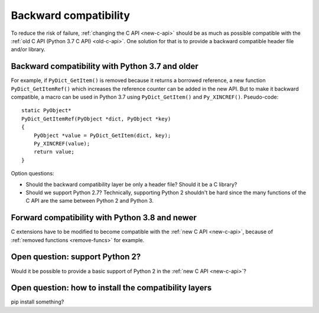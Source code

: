 .. _back-compat:

++++++++++++++++++++++
Backward compatibility
++++++++++++++++++++++

To reduce the risk of failure, :ref:`changing the C API <new-c-api>` should be
as much as possible compatible with the :ref:`old C API (Python 3.7 C API)
<old-c-api>`. One solution for that is to provide a backward compatible header
file and/or library.

Backward compatibility with Python 3.7 and older
================================================

For example, if ``PyDict_GetItem()`` is removed because it returns a borrowed
reference, a new function ``PyDict_GetItemRef()`` which increases the reference
counter can be added in the new API. But to make it backward compatible, a
macro can be used in Python 3.7 using ``PyDict_GetItem()`` and
``Py_XINCREF()``. Pseudo-code::

    static PyObject*
    PyDict_GetItemRef(PyObject *dict, PyObject *key)
    {
        PyObject *value = PyDict_GetItem(dict, key);
        Py_XINCREF(value);
        return value;
    }

Option questions:

* Should the backward compatibility layer be only a header file? Should it
  be a C library?
* Should we support Python 2.7? Technically, supporting Python 2 shouldn't be
  hard since the many functions of the C API are the same between Python 2
  and Python 3.

Forward compatibility with Python 3.8 and newer
===============================================

C extensions have to be modified to become compatible with the :ref:`new C API
<new-c-api>`, because of :ref:`removed functions <remove-funcs>` for example.


Open question: support Python 2?
================================

Would it be possible to provide a basic support of Python 2 in the :ref:`new C
API <new-c-api>`?

Open question: how to install the compatibility layers
======================================================

pip install something?

